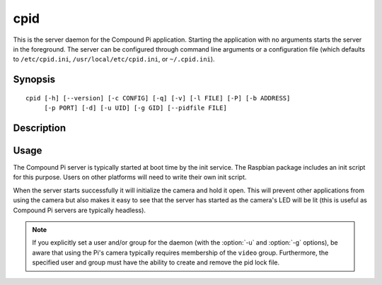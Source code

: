 .. _cpid:

====
cpid
====

This is the server daemon for the Compound Pi application. Starting the
application with no arguments starts the server in the foreground. The server
can be configured through command line arguments or a configuration file (which
defaults to ``/etc/cpid.ini``, ``/usr/local/etc/cpid.ini``, or
``~/.cpid.ini``).


Synopsis
========

::

    cpid [-h] [--version] [-c CONFIG] [-q] [-v] [-l FILE] [-P] [-b ADDRESS]
         [-p PORT] [-d] [-u UID] [-g GID] [--pidfile FILE]


Description
===========

.. program: cpid

.. option:: -h, --help

    show this help message and exit

.. option:: --version

    show program's version number and exit

.. option:: -c CONFIG, --config CONFIG

    specify a configuration file to load

.. option:: -q, --quiet

    produce less console output

.. option:: -v, --verbose

    produce more console output

.. option:: -l FILE, --log-file FILE

    log messages to the specified file

.. option:: -P, --pdb

    run under PDB (debug mode)

.. option:: -b ADDRESS, --bind ADDRESS

    specifies the address to listen on for packets (default: 0.0.0.0)

.. option:: -p PORT, --port PORT

    specifies the UDP port for the server to listen on (default: 5647)

.. option:: -d, --daemon

    if specified, start as a background daemon

.. option:: -u UID, --user UID

    specifies the user that the daemon should run as. Defaults to the
    effective user (typically root)

.. option:: -g GID, --group GID

    specifies the group that the daemon should run as. Defaults to the
    effective group (typically root)

.. option:: --pidfile FILE

    specifies the location of the pid lock file


Usage
=====

The Compound Pi server is typically started at boot time by the init service.
The Raspbian package includes an init script for this purpose. Users on other
platforms will need to write their own init script.

When the server starts successfully it will initialize the camera and hold it
open.  This will prevent other applications from using the camera but also
makes it easy to see that the server has started as the camera's LED will be
lit (this is useful as Compound Pi servers are typically headless).

.. note::

    If you explicitly set a user and/or group for the daemon (with the
    :option:`-u` and :option:`-g` options), be aware that using the Pi's camera
    typically requires membership of the ``video`` group. Furthermore, the
    specified user and group must have the ability to create and remove the
    pid lock file.

